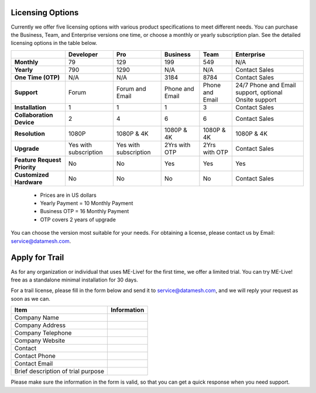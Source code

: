 Licensing Options
=================

Currently we offer five licensing options with various product
specifications to meet different needs. You can purchase the Business,
Team, and Enterprise versions one time, or choose a monthly or yearly
subscription plan. See the detailed licensing options in the table
below.

+--------------------------------+-------------------------+-------------------------+-------------------+-------------------+---------------------------------------------------------+
|                                | Developer               | Pro                     | Business          | Team              | Enterprise                                              |
+================================+=========================+=========================+===================+===================+=========================================================+
| **Monthly**                    | 79                      | 129                     | 199               | 549               | N/A                                                     |
+--------------------------------+-------------------------+-------------------------+-------------------+-------------------+---------------------------------------------------------+
| **Yearly**                     | 790                     | 1290                    | N/A               | N/A               | Contact Sales                                           |
+--------------------------------+-------------------------+-------------------------+-------------------+-------------------+---------------------------------------------------------+
| **One Time (OTP)**             | N/A                     | N/A                     | 3184              | 8784              | Contact Sales                                           |
+--------------------------------+-------------------------+-------------------------+-------------------+-------------------+---------------------------------------------------------+
| **Support**                    | Forum                   | Forum and Email         | Phone and Email   | Phone and Email   | 24/7 Phone and Email support, optional Onsite support   |
+--------------------------------+-------------------------+-------------------------+-------------------+-------------------+---------------------------------------------------------+
| **Installation**               | 1                       | 1                       | 1                 | 3                 | Contact Sales                                           |
+--------------------------------+-------------------------+-------------------------+-------------------+-------------------+---------------------------------------------------------+
| **Collaboration Device**       | 2                       | 4                       | 6                 | 6                 | Contact Sales                                           |
+--------------------------------+-------------------------+-------------------------+-------------------+-------------------+---------------------------------------------------------+
| **Resolution**                 | 1080P                   | 1080P & 4K              | 1080P & 4K        | 1080P & 4K        | 1080P & 4K                                              |
+--------------------------------+-------------------------+-------------------------+-------------------+-------------------+---------------------------------------------------------+
| **Upgrade**                    | Yes with subscription   | Yes with subscription   | 2Yrs with OTP     | 2Yrs with OTP     | Contact Sales                                           |
+--------------------------------+-------------------------+-------------------------+-------------------+-------------------+---------------------------------------------------------+
| **Feature Request Priority**   | No                      | No                      | Yes               | Yes               | Yes                                                     |
+--------------------------------+-------------------------+-------------------------+-------------------+-------------------+---------------------------------------------------------+
| **Customized Hardware**        | No                      | No                      | No                | No                | Contact Sales                                           |
+--------------------------------+-------------------------+-------------------------+-------------------+-------------------+---------------------------------------------------------+

    -  Prices are in US dollars

    -  Yearly Payment = 10 Monthly Payment

    -  Business OTP = 16 Monthly Payment

    -  OTP covers 2 years of upgrade

You can choose the version most suitable for your needs. For obtaining a
license, please contact us by Email: service@datamesh.com.

Apply for Trail
===============

As for any organization or individual that uses ME-Live! for the first
time, we offer a limited trial. You can try ME-Live! free as a
standalone minimal installation for 30 days.

For a trail license, please fill in the form below and send it to
service@datamesh.com, and we will reply your request as soon as we can.

+--------------------------------------+-------------------------------------------------------+
| Item                                 |                        Information                    |
+======================================+=======================================================+
| Company Name                         |                                                       |
+--------------------------------------+-------------------------------------------------------+
| Company Address                      |                                                       |
+--------------------------------------+-------------------------------------------------------+
| Company Telephone                    |                                                       |
+--------------------------------------+-------------------------------------------------------+
| Company Website                      |                                                       |
+--------------------------------------+-------------------------------------------------------+
| Contact                              |                                                       |
+--------------------------------------+-------------------------------------------------------+
| Contact Phone                        |                                                       |
+--------------------------------------+-------------------------------------------------------+
| Contact Email                        |                                                       |
+--------------------------------------+-------------------------------------------------------+
| Brief description of trial purpose   |                                                       |
+--------------------------------------+-------------------------------------------------------+

Please make sure the information in the form is valid, so that you can
get a quick response when you need support.
